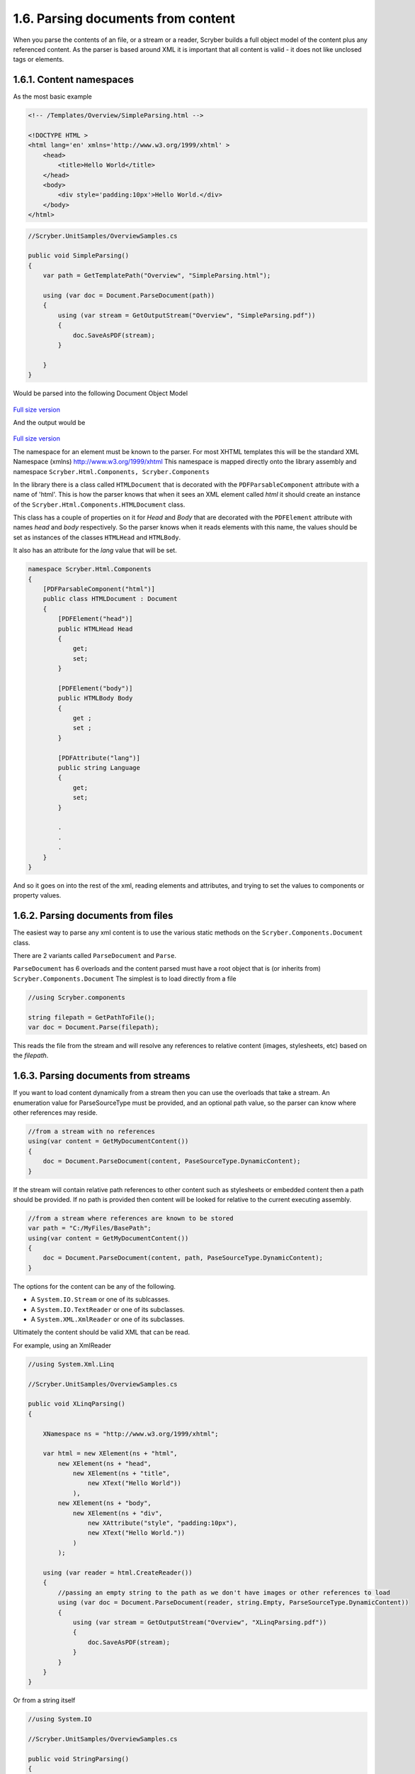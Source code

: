 ====================================
1.6. Parsing documents from content
====================================

When you parse the contents of an file, or a stream or a reader, Scryber builds a full object model of the content plus any referenced content.
As the parser is based around XML it is important that all content is valid - it does not like unclosed tags or elements.

.. figure:: ../images/samples_overviewEmbed.png
    :alt: Embedded content

1.6.1. Content namespaces
--------------------------

As the most basic example

.. code:: html

    <!-- /Templates/Overview/SimpleParsing.html -->

    <!DOCTYPE HTML >
    <html lang='en' xmlns='http://www.w3.org/1999/xhtml' >
        <head>
            <title>Hello World</title>
        </head>
        <body>
            <div style='padding:10px'>Hello World.</div>
        </body>
    </html>

.. code:: csharp

    //Scryber.UnitSamples/OverviewSamples.cs
    
    public void SimpleParsing()
    {
        var path = GetTemplatePath("Overview", "SimpleParsing.html");

        using (var doc = Document.ParseDocument(path))
        {
            using (var stream = GetOutputStream("Overview", "SimpleParsing.pdf"))
            {
                doc.SaveAsPDF(stream);
            }

        }
    }

Would be parsed into the following Document Object Model

.. figure:: ../images/doc_object_model.png
    :target: ../_images/doc_object_model.png
    :alt: Parsed Document Object Model
    :class: with-shadow

`Full size version <../_images/doc_object_model.png>`_



And the output would be

.. figure:: ../images/samples_overviewSimple.png
    :target: ../_images/samples_overviewSimple.png
    :alt: Hello world output
    :class: with-shadow

`Full size version <../_images/samples_overviewSimple.png>`_

The namespace for an element must be known to the parser. For most XHTML templates this will be the standard XML Namespace (xmlns)  http://www.w3.org/1999/xhtml
This namespace is mapped directly onto the library assembly and namespace ``Scryber.Html.Components, Scryber.Components``

In the library there is a class called ``HTMLDocument`` that is decorated with the ``PDFParsableComponent`` attribute with a name of 'html'.
This is how the parser knows that when it sees an XML element called *html* it should create an instance of the ``Scryber.Html.Components.HTMLDocument`` class.

This class has a couple of properties on it for *Head* and *Body* that are decorated with the ``PDFElement`` attribute with names *head* and *body* respectively. 
So the parser knows when it reads elements with this name, the values should be set as instances of the classes ``HTMLHead`` and ``HTMLBody``.

It also has an attribute for the *lang* value that will be set.

.. code:: csharp

    namespace Scryber.Html.Components
    {
        [PDFParsableComponent("html")]
        public class HTMLDocument : Document
        {
            [PDFElement("head")]
            public HTMLHead Head
            {
                get;
                set;
            }

            [PDFElement("body")]
            public HTMLBody Body
            {
                get ;
                set ;
            }

            [PDFAttribute("lang")]
            public string Language
            {
                get;
                set;
            }

            .
            .
            .
        }
    }

And so it goes on into the rest of the xml, reading elements and attributes, and trying to set the values to components or property values.


1.6.2. Parsing documents from files
------------------------------------

The easiest way to parse any xml content is to use the various static methods on the ``Scryber.Components.Document`` class.

There are 2 variants called ``ParseDocument`` and ``Parse``. 

``ParseDocument`` has 6 overloads and the content parsed must have a root object that is (or inherits from) ``Scryber.Components.Document``
The simplest is to load directly from a file

.. code:: csharp

    //using Scryber.components

    string filepath = GetPathToFile();
    var doc = Document.Parse(filepath);

This reads the file from the stream and will resolve any references to relative content (images, stylesheets, etc) based on the *filepath*.

1.6.3. Parsing documents from streams
--------------------------------------

If you want to load content dynamically from a stream then you can use the overloads that take a stream.
An enumeration value for ParseSourceType must be provided, and an optional path value, so the parser can know where other references may reside.

.. code:: csharp

    //from a stream with no references
    using(var content = GetMyDocumentContent())
    {
        doc = Document.ParseDocument(content, PaseSourceType.DynamicContent);
    }

If the stream will contain relative path references to other content such as stylesheets or embedded content then a path should be provided.
If no path is provided then content will be looked for relative to the current executing assembly. 

.. code:: csharp

    //from a stream where references are known to be stored
    var path = "C:/MyFiles/BasePath";
    using(var content = GetMyDocumentContent())
    {
        doc = Document.ParseDocument(content, path, PaseSourceType.DynamicContent);
    }

The options for the content can be any of the following.

* A ``System.IO.Stream`` or one of its sublcasses.
* A ``System.IO.TextReader`` or one of its subclasses.
* A ``System.XML.XmlReader`` or one of its subclasses.

Ultimately the content should be valid XML that can be read.

For example, using an XmlReader

.. code:: csharp

    //using System.Xml.Linq

    //Scryber.UnitSamples/OverviewSamples.cs

    public void XLinqParsing()
    {

        XNamespace ns = "http://www.w3.org/1999/xhtml";

        var html = new XElement(ns + "html",
            new XElement(ns + "head",
                new XElement(ns + "title",
                    new XText("Hello World"))
                ),
            new XElement(ns + "body",
                new XElement(ns + "div",
                    new XAttribute("style", "padding:10px"),
                    new XText("Hello World."))
                )
            );

        using (var reader = html.CreateReader())
        {
            //passing an empty string to the path as we don't have images or other references to load
            using (var doc = Document.ParseDocument(reader, string.Empty, ParseSourceType.DynamicContent))
            {
                using (var stream = GetOutputStream("Overview", "XLinqParsing.pdf"))
                {
                    doc.SaveAsPDF(stream);
                }
            }
        }
    }


Or from a string itself

.. code:: csharp

    //using System.IO

    //Scryber.UnitSamples/OverviewSamples.cs

    public void StringParsing()
    {
        var title = "Hello World";
        var src = @"<html xmlns='http://www.w3.org/1999/xhtml' >
                <head>
                    <title>" + title + @"</title>
                </head>
                <body>
                    <div style='padding: 10px' >" + title + @".</div>
                </body>
            </html>";

        using (var reader = new StringReader(src))
        {
            using (var doc = Document.ParseDocument(reader, string.Empty, ParseSourceType.DynamicContent))
            {
                using (var stream = GetOutputStream("Overview", "StringParsing.pdf"))
                {
                    doc.SaveAsPDF(stream);
                }
            }
        }
    }
    
All 3 methods create exactly the same document.

1.6.4. Building in code
------------------------

The template parsing engine is both flexible and extensible, but it does not have to be used.
Scryber components are **real** object classes, they have properties and methods along with inner collections.

We can just as easily create the document using a method.

.. code:: csharp

    //using Scryber.Components
    //using Scryber.Drawing

    //Scryber.UnitSamples/OverviewSamples.cs

    protected Document GetHelloWorld()
    {
        var doc = new Document();
        doc.Info.Title = "Hello World";

        var page = new Page();
        doc.Pages.Add(page);

        var div = new Div() { Padding = new PDFThickness(10) };
        page.Contents.Add(div);

        div.Contents.Add(new TextLiteral("Hello World"));

        return doc;
    }


    public void DocumentInCode()
    {

        using (var doc = GetHelloWorld())
        {
            using (var stream = GetOutputStream("Overview", "CodedDocument.pdf"))
            {
                doc.SaveAsPDF(stream);
            }
        }
    }

This works well, and may have benefits for your implementations, but ultimately could become very complex and difficult to maintain.


1.6.5. Embedding other content
-------------------------------

Including content from other sources (files) is easy within the template by using the ``<embed>`` element with the ``src`` attribute set to the name of the source file.
This can either be a relative or an absolute path to the content to be included.

.. code:: html

    <embed src='./fragments/tsandcs.html' />


The content will be loaded by the parser syncronously rather than at load time, which is the case for css stylesheets and images.
This is to ensure there is a full file content to be parsed.

The embedded content should be a fragment of valid xhtml / xml rather than a full html file.

.. code:: html

    <!-- /Templates/Overview/Fragments/TsAndCs.html -->

    <!-- Standard terms and conditions, with namespace -->
    <div id='MyTsAndCs' xmlns='http://www.w3.org/1999/xhtml'>
        <p>1. We will look after you</p>
        <p>2. If you look after us</p>
    </div>

.. code:: html

    <!DOCTYPE HTML>
    <html lang='en' xmlns='http://www.w3.org/1999/xhtml'>
    <head>
        <title>Hello World</title>
    </head>
    <body>
        <div style='padding:10px'>Hello World.</div>
        <!-- embedded content within a div -->
        <div style="border:solid 1px black; margin:10pt; padding:5pt">
            <embed src="./fragments/tsandcs.html" />
        </div>
    </body>
    </html>

.. code:: csharp

    //Scryber.UnitSamples/OverviewSamples.cs

    public void EmbedContent()
    {
        var path = GetTemplatePath("Overview", "EmbeddedContent.html");

        using (var doc = Document.ParseDocument(path))
        {
            //Embedded content is loaded at parse time
            var embedded = doc.FindAComponentById("MyTsAndCs") as Div;
            Assert.IsNotNull(embedded);

            using (var stream = GetOutputStream("Overview", "EmbeddedContent.pdf"))
            {
                doc.SaveAsPDF(stream);
            }

        }
    }

.. figure:: ../images/samples_overviewEmbed.png
    :target: ../_images/samples_overviewEmbed.png
    :alt: Embedded content
    :class: with-shadow

`Full size version <../_images/samples_overviewEmbed.png>`_

When loading with relative references, the original path to the source file will be used to resolve the location of the embedded source.
As with the examples above - if the content is being parsed dynamically, either the base path to the location sould be specified in the ``ParseDocument``
method, or a ``PDFReferenceResolver`` should be provided, as below.


1.6.6. Resolving references
-----------------------------

The ``Document.Parse`` method, and its 12 overloads allows for parsing of any xml content as long as the root component returned implements the ``IPDFComponent`` interface.

If there are references to other content, that needs to be resolved at runtime it is also possible to pass a ``PDFReferenceResolver`` delegate to the parser so that your
code can load it's own content and return it.

.. code:: csharp

    public delegate IPDFComponent PDFReferenceResolver(string filename, string xpath, PDFGeneratorSettings settings);

This delegate will be called each time a remote reference is found, with the name of the file, and an optional xpath selector. 
It is upto the implementor to perform the parsing.

For example if we wanted to embed some standard content we could provide our own implementation.

.. code:: csharp

    private IPDFComponent CustomResolve(string filepath, string xpath, PDFGeneratorSettings settings)
    {
        if(filepath == "MyTsAndCs")
        {
            using(var tsAndCs = LoadTermsStream())
            {
                //We have our stream so just do the parsing again with the same settings
                return Document.Parse(filepath, tsAndCs, ParseSourceType.DynamicContent, CustomResolve, settings);
            }
        }
        else
        {
            filepath = System.IO.Path.Combine(MyBasePath, filepath);
            return Document.Parse(filepath, CustomResolve, settings);
        }
    }

And our document can reference the custom resolver with the 

.. code:: csharp

    var doc = Document.Parse(string.Empty, reader, ParseSourceType.DynamicContent, CustomResolve) as Document;

This will allow content from databases, or authenticated feeds to be added, or even transformed and added.

.. note:: Remember, the content to be parsed MUST be valid XML, including all XML namespaces, OR wrapped in an xml element.


It is also possible to return just coded objects in the return of the reference resolver, and the ``PDFReferenceResolver`` delegate can be any instance.


.. code:: csharp

    //using Scryber.Components
    //using Scryber.Drawing

    private IPDFComponent CustomResolve(string filepath, string xpath, PDFGeneratorSettings settings)
    {
        if(filepath == "MyTsAndCs")
        {
            var  p = new Paragraph(){ BackgroundColor = PDFColors.Aqua };
            p.Contents.Add(new PDFTextLiteral("These are my terms"));
            return p;
        }
        else
        {
            filepath = System.IO.Path.Combine(MyBasePath, filepath);
            return Document.Parse(filepath, CustomResolve, settings);
        }
    }


1.6.7. Default namespaces
----------------------------

The html and svg namespaces are also automatically added.

* http://www.w3.org/1999/xhtml
    * The html components used in scryber. e.g. div, span, section etc.
    * It refers to the Scryber.Html.Components namespace in the Scryber.Components assembly (Version=1.0.0.0, Culture=neutral, PublicKeyToken=872cbeb81db952fe)
* http://www.w3.org/2000/svg
    * The svg drawing components used in scryber. e.g. ellipse, circle, rect etc.
    * It refers to the Scryber.Svg.Components namespace in the Scryber.Components assembly (Version=1.0.0.0, Culture=neutral, PublicKeyToken=872cbeb81db952fe)


See :doc:`../7_extending/1_extending_scryber` for more information on how to extend the namespaces used by the parser, and create your own components.


1.6.8. Further reading
-----------------------

* Learn about :doc:`7_parameters_and_expressions` in the next section.
* For more about code vs templates see :doc:`../2_document/12_document_code_vs_xml`
* All the available components see :doc:`../3_components/1_component_reference`
* All the available styles see :doc:`../4_styles/1_document_styles`
* Split your files? See :doc:`2_document/14_document_references` for more on stylesheet links and embedding content.
